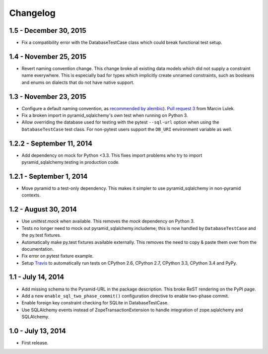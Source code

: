 Changelog
=========

1.5 - December 30, 2015
-----------------------

- Fix a compatibility error with the DatabaseTestCase class which could break
  functional test setup.


1.4 - November 25, 2015
-----------------------

- Revert naming convention change. This change broke all existing data models
  which did not supply a constraint name everywhere. This is especially bad
  for types which implicitly create unnamed constraints, such as booleans and
  enums on dialects that do not have native support.


1.3 - November 23, 2015
-----------------------

- Configure a default naming convention, as `recommended by alembic
  <http://alembic.readthedocs.org/en/latest/naming.html>`_).
  `Pull request 3 <https://github.com/wichert/pyramid_sqlalchemy/pull/3>`_
  from Marcin Lulek.

- Fix a broken import in pyramid_sqlalchemy's own test when running on Python 3.

- Allow overriding the database used for testing with the pytest ``--sql-url`` 
  option when using the ``DatabaseTestCase`` test class. For non-pytest users
  support the ``DB_URI`` environment variable as well.


1.2.2 - September 11, 2014
--------------------------

- Add dependency on mock for Python <3.3. This fixes import problems who try to
  import pyramid_sqlalchemy.testing in production code.


1.2.1 - September 1, 2014
-------------------------

- Move pyramid to a test-only dependency. This makes it simpler to use
  pyramid_sqlalchemy in non-pyramid contexts.


1.2 - August 30, 2014
---------------------

- Use `unittest.mock` when available. This removes the `mock` dependency on
  Python 3.

- Tests no longer need to mock out pyramid_sqlalchemy.includeme; this is now
  handled by ``DatabaseTestCase`` and the py.test fixtures.

- Automatically make py.test fixtures available externally. This removes the
  need to copy & paste them over from the documentation.

- Fix error on pytest fixture example.

- Setup `Travis <https://travis-ci.org/wichert/pyramid_sqlalchemy>`_ to
  automatically run tests on CPython 2.6, CPython 2.7, CPython 3.3, CPython 3.4
  and PyPy.


1.1 - July 14, 2014
-------------------

- Add missing schema to the Pyramid-URL in the package description. This broke
  ReST rendering on the PyPI page.

- Add a new ``enable_sql_two_phase_commit()`` configuration directive to enable
  two-phase commit.

- Enable foreign key constraint checking for SQLite in DatabaseTestCase.

- Use SQLAlchemy events instead of ZopeTransactionExtension to handle
  integration of zope.sqlalchemy and SQLAlchemy.


1.0 - July 13, 2014
-------------------

- First release.
